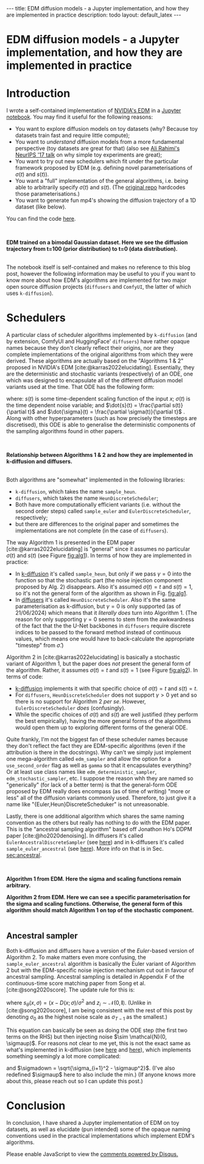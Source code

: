 #+OPTIONS: toc:nil
#+LATEX_HEADER: \newcommand{\dd}{\mathrm{d}}
#+LATEX_HEADER: \newcommand{\sigmadot}{\dot{\sigma}}
#+LATEX_HEADER: \newcommand{\sdot}{\dot{s}}
#+LATEX_HEADER: \newcommand{\sigmadown}{\sigma_{\text{down},(i,i+1)}}
#+LATEX_HEADER: \newcommand{\sigmaup}{\sigma_{\text{up},(i,i+1)}}
#+bibliography: SomeFile.bib
#+CSL_STYLE: ieee.csl

#+BEGIN_EXPORT html
---
title: EDM diffusion models - a Jupyter implementation, and how they are implemented in practice
description: todo
layout: default_latex
---

<h1>EDM diffusion models - a Jupyter implementation, and how they are implemented in practice</h1>

<div hidden>
<!-- This should be consistent with LATEX_HEADER -->
$$\newcommand{\dd}{\mathrm{d}}$$
$$\newcommand{\sigmadot}{\dot{\sigma}}$$
$$\newcommand{\sdot}{\dot{s}}$$
$$\newcommand{\sigmadown}{\sigma_{\text{down},(i,i+1)}}$$
$$\newcommand{\sigmaup}{\sigma_{\text{up},(i,i+1)}}$$
</div>
#+END_EXPORT

# Some bullshit to be aware of:
# - org-cite-insert doesn't like enter, you have to do C-M-j
#   - See https://www.reddit.com/r/orgmode/comments/q58f4f/how_to_actually_insert_a_citation_with_orgcite/

* Introduction

I wrote a self-contained implementation of [[https://arxiv.org/abs/2206.00364][NVIDIA's EDM]] in a [[https://github.com/christopher-beckham/toy-edm][Jupyter notebook]]. You may find it useful for the following reasons:
- You want to explore diffusion models on toy datasets (why? Because toy datasets train fast and require little compute);
- You want to /understand/ diffusion models from a more fundamental perspective (toy datasets are great for that) (also see [[https://www.youtube.com/watch?v=ORHFOnaEzPc][Ali Rahimi's NeurIPS '17 talk]] on why simple toy experiments are great);
- You want to try out new schedulers which fit under the particular framework proposed by EDM (e.g. defining novel parameterisations of $\sigma(t)$ and $s(t)$).
- You want a "full" implementation of the general algorithms, i.e. being able to arbitrarily specify $\sigma(t)$ and $s(t)$. (The [[https://github.com/NVlabs/edm/blob/main/generate.py#L66-L71][original repo]] hardcodes those parameterisations.)
- You want to generate fun mp4's showing the diffusion trajectory of a 1D dataset (like below).

You can find the code [[https://github.com/christopher-beckham/toy-edm][here]].

<<fig:flowchart>>
#+BEGIN_EXPORT html
<div id="images">
<br />
<figure>
<img class="figg" src="/assets/hf_schedulers/edm-notebook-animation.gif" width="700" alt="" /> 
</figure>
<figcaption><b>EDM trained on a bimodal Gaussian dataset. Here we see the diffusion trajectory from t=100 (prior distribution) to t=0 (data distribution).</b></figcaption>
<br />
</div>
#+END_EXPORT

The notebook itself is self-contained and makes no reference to this blog post, however the following information may be useful to you if you want to know more about how EDM's algorithms are implemented for two major open source diffusion projects (=diffusers= and =ComfyUI=, the latter of which uses =k-diffusion=).

* Schedulers

A particular class of scheduler algorithms implemented by =k-diffusion= (and by extension, ComfyUI and HuggingFace' =diffusers=) have rather opaque names because they don't clearly reflect their origins, nor are they complete implementations of the original algorithms from which they were derived. These algorithms are actually based on the "Algorithms 1 & 2" proposed in NVIDIA's EDM [cite:@karras2022elucidating]. Essentially, they are the deterministic and stochastic variants (respectively) of an ODE, one which was designed to encapsulate all of the different diffusion model variants used at the time. That ODE has the following form:

#+NAME: edm_ode_general
\begin{align}
\dd x & = \Big[ \frac{\dot{s}(t)}{s(t)}x - s(t)^{2} \dot{\sigma}(t) \sigma(t) \nabla_{x} \log p\big(x/s(t); \sigma(t)\big) \Big] \dd t,
\end{align}

where: $s(t)$ is some time-dependent scaling function of the input $x$; $\sigma(t)$ is the time dependent noise variable; and $\dot{s}(t) = \frac{\partial s(t)}{\partial t}$ and $\dot{\sigma}(t) = \frac{\partial \sigma(t)}{\partial t}$ . Along with other hyperparameters (such as how precisely the timesteps are discretised), this ODE is able to generalise the deterministic components of the sampling algorithms found in other papers.

# (1) and (2) are actually based on specific algorithms propose in the EDM paper [cite:@karras2022elucidating]. A refresher on this is in Section [[sec:edm_intro]].

<<fig:flowchart>>
#+BEGIN_EXPORT html
<div id="images">
<br />
<figure>
<img class="figg" src="/assets/hf_schedulers/flowchart.png" width="700" alt="" /> 
</figure>
<figcaption><b>Relationship between Algorithms 1 & 2 and how they are implemented in k-diffusion and diffusers.</b></figcaption>
<br />
</div>
#+END_EXPORT

Both algorithms are "somewhat" implemented in the following libraries:
- =k-diffusion=, which takes the name =sample_heun=.
- =diffusers=, which takes the name =HeunDiscreteScheduler=;
- Both have more computationally efficient variants (i.e. without the second order steps) called =sample_euler= and =EulerDiscreteScheduler=, respectively;
- but there are differences to the original paper and sometimes the implementations are not complete (in the case of =diffusers=).

The way Algorithm 1 is presented in the EDM paper [cite:@karras2022elucidating] is "general" since it assumes no particular $\sigma(t)$ and $s(t)$ (see Figure [[fig:alg1]]). In terms of how they are implemented in practice:
- In [[https://github.com/crowsonkb/k-diffusion/blob/master/k_diffusion/sampling.py#L159-L184][k-diffusion]] it's called =sample_heun=, but only if we pass $\gamma = 0$ into the function so that the stochastic part (the noise injection component proposed by Alg. 2) disappears. Also it's assumed $\sigma(t)=t$ and $s(t)=1$, so it's not the general form of the algorithm as shown in Fig. [[fig:alg1]].
- In [[https://huggingface.co/docs/diffusers/en/api/schedulers/heun][diffusers]] it's called =HeunDiscreteScheduler=. Also it's the same parameterisation as k-diffusion, but $\gamma = 0$ is only supported (as of 21/06/2024) which means that it /literally does/ turn into Algorithm 1. (The reason for only supporting $\gamma = 0$ seems to stem from the awkwardness of the fact that the the U-Net backbones in =diffusers= require discrete indices to be passed to the forward method instead of continuous values, which means one would have to back-calculate the appropriate "timestep" from $\hat{\sigma}$.)

Algorithm 2 in [cite:@karras2022elucidating] is basically a stochastic variant of Algorithm 1, but the paper does /not/ present the general form of the algorithm. Rather, it assumes $\sigma(t) = t$ and $s(t) = 1$ (see Figure [[fig:alg2]]). In terms of code:
- [[https://github.com/crowsonkb/k-diffusion/blob/master/k_diffusion/sampling.py#L159-L184][k-diffusion]] implements it with that specific choice of  $\sigma(t)=t$ and $s(t)=t$.
- For =diffusers=, =HeunDiscreteScheduler= does not support $\gamma > 0$ yet and so there is no support for Algorithm 2 /per se/. However, =EulerDiscreteScheduler= /does/ (confusingly).
- While the specific choices of $\sigma(t)$ and $s(t)$ are well justified (they perform the best empirically), having the more general forms of the algorithms would open them up to exploring different forms of the general ODE.

Quite frankly, I'm not the biggest fan of these scheduler names because they don't reflect the fact they are EDM-specific algorithms (even if the attribution is there in the docstrings). Why can't we simply just implement one mega-algorithm called =edm_sampler= and allow the option for a =use_second_order= flag as well as =gamma= so that it encapsulates everything? Or at least use class names like =edm_deterministic_sampler=, =edm_stochastic_sampler=, etc. I suppose the reason whh they are named so "generically" (for lack of a better term) is that the general-form ODE proposed by EDM really does encompass (as of time of writing) "more or less" all of the diffusion variants commonly used. Therefore, to just give it a name like "{Euler,Heun}DiscreteScheduker" is not unreasonable.

Lastly, there is one additional algorithm which shares the same naming convention as the others but really has nothing to do with the EDM paper. This is the "ancestral sampling algorithm" based off Jonathon Ho's DDPM paper [cite:@ho2020denoising]. In diffusers it's called =EulerAncestralDiscreteSampler= (see [[https://github.com/huggingface/diffusers/blob/v0.30.3/src/diffusers/schedulers/scheduling_euler_ancestral_discrete.py#L132][here]]) and in k-diffusers it's called =sample_euler_ancestral= (see [[https://github.com/crowsonkb/k-diffusion/blob/master/k_diffusion/sampling.py#L138-L155][here]]). More info on that is in Sec. [[sec:ancestral]].

<<fig:alg1>>
#+BEGIN_EXPORT html
<div id="images">
<br />
<figure>
<img class="figg" src="/assets/hf_schedulers/edm-alg1.png" width="700" alt="" /> 
</figure>
<figcaption><b>Algorithm 1 from EDM. Here the sigma and scaling functions remain arbitrary.</b></figcaption>
</div>
#+END_EXPORT

<<fig:alg2>>
#+BEGIN_EXPORT html
<div id="images">
<figure>
<img class="figg" src="/assets/hf_schedulers/edm-alg2.png" width="700" alt="" /> 
</figure>
<figcaption><b>Algorithm 2 from EDM. Here we can see a specific parameterisation for the sigma and scaling functions. Otherwise, the general form of this algorithm should match Algorithm 1 on top of the stochastic component.</b></figcaption>
<br />
</div>
#+END_EXPORT

# Furthermore, the implementation of the algorithm is assuming specific values for two sampling hyperparameters which are $\sigma(t)$ and $s(t)$, which in this case are $\sigma(t) = t$ and $s(t)=1$. While these hardcoded choices are empirically justified (see figures in [cite:@karras2022elucidating]), it would have been better if the more general forms of the algorithm were implemented with "sane defaults" $\sigma(t) = t$ and $s(t) = 1$.

** <<sec:ancestral>>  Ancestral sampler

Both k-diffusion and diffusers have a version of the /Euler/-based version of Algorithm 2. To make matters even more confusing, the =sample_euler_ancestral= algorithm is basically the Euler variant of Algorithm 2 but with the EDM-specific noise injection mechanism cut out in favour of ancestral sampling. Ancestral sampling is detailed in Appendix F of the continuous-time score matching paper from Song et al. [cite:@song2020score]. The update rule for this is:

\begin{align}
x_{i+1} & = x_i + (\sigma_{i+1}^2 - \sigma_{i}^2) s_{\theta}(x_i, \sigma_i) + \sqrt{\frac{\sigma_{i+1}^2(\sigma_{i}^{2}-\sigma_{i+1}^2)}{\sigma_i^2}}z_i \\
& = x_i + (\sigma_{i+1}^2 - \sigma_{i}^2) s_{\theta}(x_i, \sigma_i) + \frac{\sigma_{i+1}}{\sigma_i} \sqrt{\sigma_i^2 - \sigma_{i+1}^2} z_i,
\end{align}

where $s_{\theta}(x, \sigma) = (x - D(x; \sigma) / \sigma^2$ and $z_i \sim \mathcal{N}(0, \mathbf{I})$. (Unlike in [cite:@song2020score], I am being consistent with the rest of this post by denoting $\sigma_0$ as the highest noise scale as $\sigma_{T-1}$ as the smallest.)

This equation can basically be seen as doing the ODE step (the first two terms on the RHS) but then injecting noise $\sim \mathcal{N}(0, \sigmaup)$. For reasons not clear to me yet, this is not the exact same as what's implemented in k-diffusion (see [[https://github.com/crowsonkb/k-diffusion/blob/master/k_diffusion/sampling.py#L138-L155][here]] and [[https://github.com/crowsonkb/k-diffusion/blob/master/k_diffusion/sampling.py#L51-L58][here]]), which implements something seemingly a lot more complicated:

\begin{align}
x_{i+1} = x_i + (\sigmadown - \sigma_{i}) s_{\theta}(x_i, \sigma_i) + \underbrace{\text{min}\Big(\frac{\sigma_{i+1}}{\sigma_i} \sqrt{\sigma_i^2 - \sigma_{i+1}^2}, \sigma_{i+1}\Big)}_{\sigmaup} z_i,
\end{align}

and $\sigmadown = \sqrt{\sigma_{i+1}^2 - \sigmaup^2}$. (I've also redefined $\sigmaup$ here to also include the min.) (If anyone knows more about this, please reach out so I can update this post.)

* Conclusion

In conclusion, I have shared a Jupyter implementation of EDM on toy datasets, as well as elucidate (pun intended) some of the opaque naming conventions used in the practical implementations which implement EDM's algorithms.

#+BIBLIOGRAPHY: here

#+BEGIN_EXPORT html
<div id="disqus_thread"></div>
  <script>
    var disqus_config = function () {
      this.page.url = '{{ page.url | absolute_url }}';
      this.page.identifier = '{{ page.url | absolute_url }}';
    };
    (function() {
      var d = document, s = d.createElement('script');
      s.src = 'https://www-beckham-nz.disqus.com/embed.js';
      s.setAttribute('data-timestamp', +new Date());
      (d.head || d.body).appendChild(s);
    })();
  </script>
  <noscript>Please enable JavaScript to view the <a href="https://disqus.com/?ref_noscript" rel="nofollow">comments powered by Disqus.</a></noscript>
#+END_EXPORT
